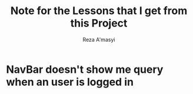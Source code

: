 #+title: Note for the Lessons that I get from this Project
#+author: Reza A'masyi
#+startup: content

* NavBar doesn't show me query when an user is logged in
